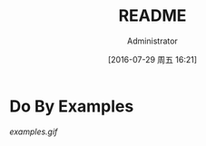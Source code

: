 #+TITLE: README
#+AUTHOR: Administrator
#+CATEGORY: examples.el
#+DATE: [2016-07-29 周五 16:21]
#+OPTIONS: ^:{}

* Do By Examples
[[examples.gif]]
